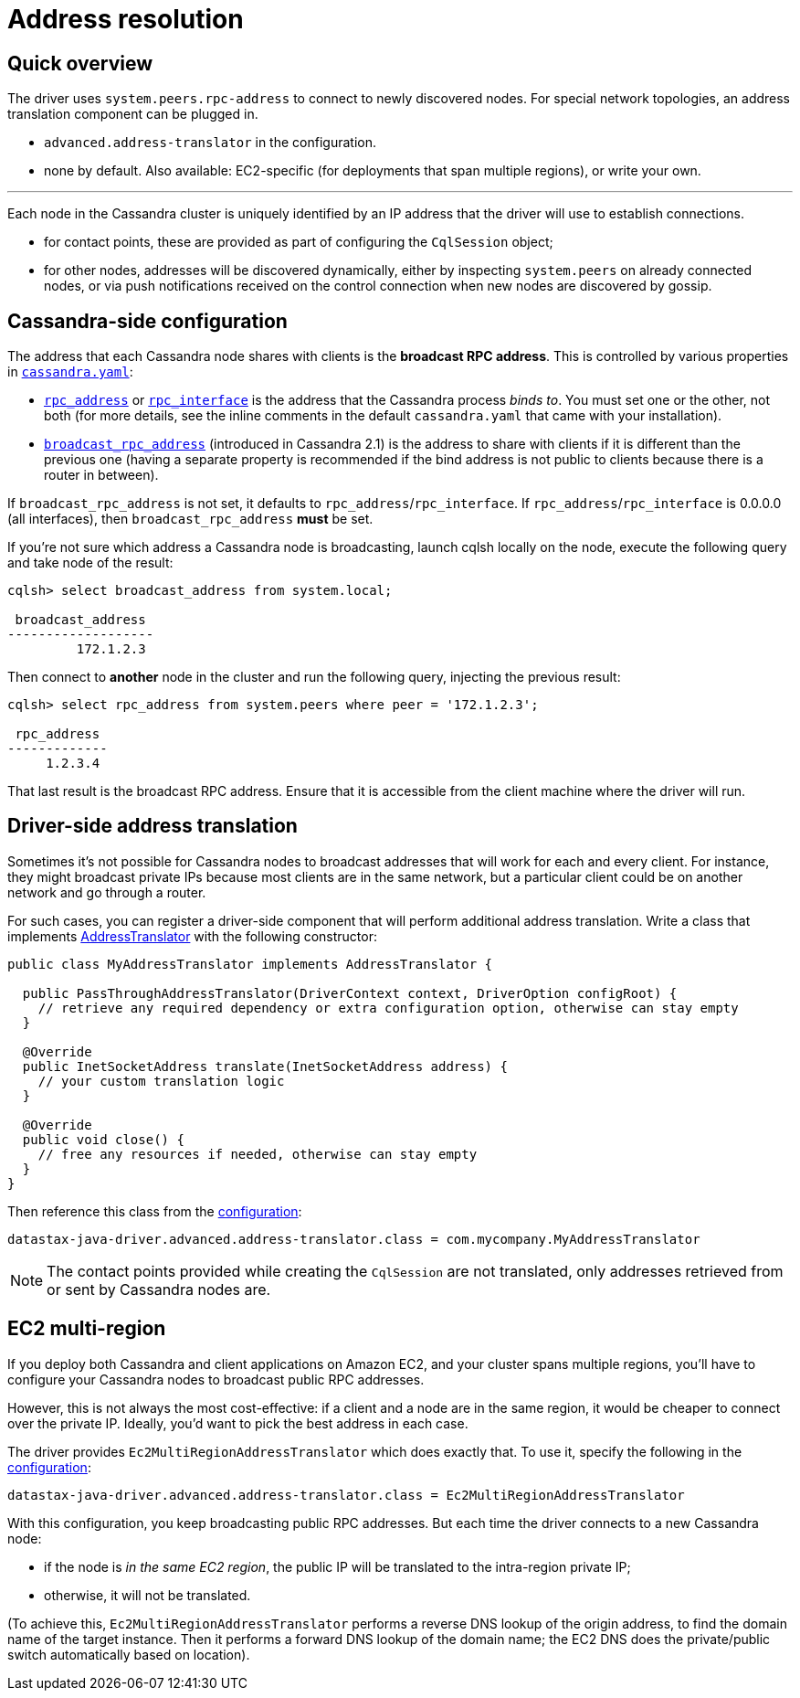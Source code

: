 = Address resolution

== Quick overview

The driver uses `system.peers.rpc-address` to connect to newly discovered nodes.
For special network topologies, an address translation component can be plugged in.

* `advanced.address-translator` in the configuration.
* none by default.
Also available: EC2-specific (for deployments that span multiple regions), or write your own.

'''

Each node in the Cassandra cluster is uniquely identified by an IP address that the driver will use to establish connections.

* for contact points, these are provided as part of configuring the `CqlSession` object;
* for other nodes, addresses will be discovered dynamically, either by inspecting `system.peers` on already connected nodes, or via push notifications received on the control connection when new nodes are discovered by gossip.

== Cassandra-side configuration

The address that each Cassandra node shares with clients is the *broadcast RPC address*.
This is controlled by various properties in https://docs.datastax.com/en/cassandra/3.x/cassandra/configuration/configCassandra_yaml.html[`cassandra.yaml`]:

* https://docs.datastax.com/en/cassandra/3.x/cassandra/configuration/configCassandra_yaml.html?scroll=configCassandra_yaml%5F%5Frpc_address[`rpc_address`] or https://docs.datastax.com/en/cassandra/3.x/cassandra/configuration/configCassandra_yaml.html?scroll=configCassandra_yaml%5F%5Frpc_interface[`rpc_interface`] is the address that the Cassandra process _binds to_.
You must set one or the other, not both (for more details, see the inline comments in the default `cassandra.yaml` that came with your installation).
* https://docs.datastax.com/en/cassandra/3.x/cassandra/configuration/configCassandra_yaml.html?scroll=configCassandra_yaml%5F%5Fbroadcast_rpc_address[`broadcast_rpc_address`] (introduced in Cassandra 2.1) is the address to share with clients if it is different than the previous one (having a separate property is recommended if the bind address is not public to clients because there is a router in between).

If `broadcast_rpc_address` is not set, it defaults to `rpc_address`/`rpc_interface`.
If `rpc_address`/`rpc_interface` is 0.0.0.0 (all interfaces), then `broadcast_rpc_address` *must* be set.

If you're not sure which address a Cassandra node is broadcasting, launch cqlsh locally on the node, execute the following query and take node of the result:

[source,cql]
----
cqlsh> select broadcast_address from system.local;

 broadcast_address
-------------------
         172.1.2.3
----

Then connect to *another* node in the cluster and run the following query, injecting the previous result:

[source,cql]
----
cqlsh> select rpc_address from system.peers where peer = '172.1.2.3';

 rpc_address
-------------
     1.2.3.4
----

That last result is the broadcast RPC address.
Ensure that it is accessible from the client machine where the driver will run.

== Driver-side address translation

Sometimes it's not possible for Cassandra nodes to broadcast addresses that will work for each and every client.
For instance, they might broadcast private IPs because most clients are in the same network, but a particular client could be on another network and go through a router.

For such cases, you can register a driver-side component that will perform additional address translation.
Write a class that implements https://docs.datastax.com/en/drivers/java/4.17/com/datastax/oss/driver/api/core/addresstranslation/AddressTranslator.html[AddressTranslator] with the following constructor:

[source,java]
----
public class MyAddressTranslator implements AddressTranslator {

  public PassThroughAddressTranslator(DriverContext context, DriverOption configRoot) {
    // retrieve any required dependency or extra configuration option, otherwise can stay empty
  }

  @Override
  public InetSocketAddress translate(InetSocketAddress address) {
    // your custom translation logic
  }

  @Override
  public void close() {
    // free any resources if needed, otherwise can stay empty
  }
}
----

Then reference this class from the link:../configuration/[configuration]:

[source,hocon]
----
datastax-java-driver.advanced.address-translator.class = com.mycompany.MyAddressTranslator
----

[NOTE]
====
The contact points provided while creating the `CqlSession` are not translated, only addresses retrieved from or sent by Cassandra nodes are.
====

== EC2 multi-region

If you deploy both Cassandra and client applications on Amazon EC2, and your cluster spans multiple regions, you'll have to configure your Cassandra nodes to broadcast public RPC addresses.

However, this is not always the most cost-effective: if a client and a node are in the same region, it would be cheaper to connect over the private IP.
Ideally, you'd want to pick the best address in each case.

The driver provides `Ec2MultiRegionAddressTranslator` which does exactly that.
To use it, specify the following in the xref:core:configuration.adoc[configuration]:

[source,hocon]
----
datastax-java-driver.advanced.address-translator.class = Ec2MultiRegionAddressTranslator
----

With this configuration, you keep broadcasting public RPC addresses.
But each time the driver connects to a new Cassandra node:

* if the node is _in the same EC2 region_, the public IP will be translated to the intra-region private IP;
* otherwise, it will not be translated.

(To achieve this, `Ec2MultiRegionAddressTranslator` performs a reverse DNS lookup of the origin address, to find the domain name of the target instance.
Then it performs a forward DNS lookup of the domain name;
the EC2 DNS does the private/public switch automatically based on location).
